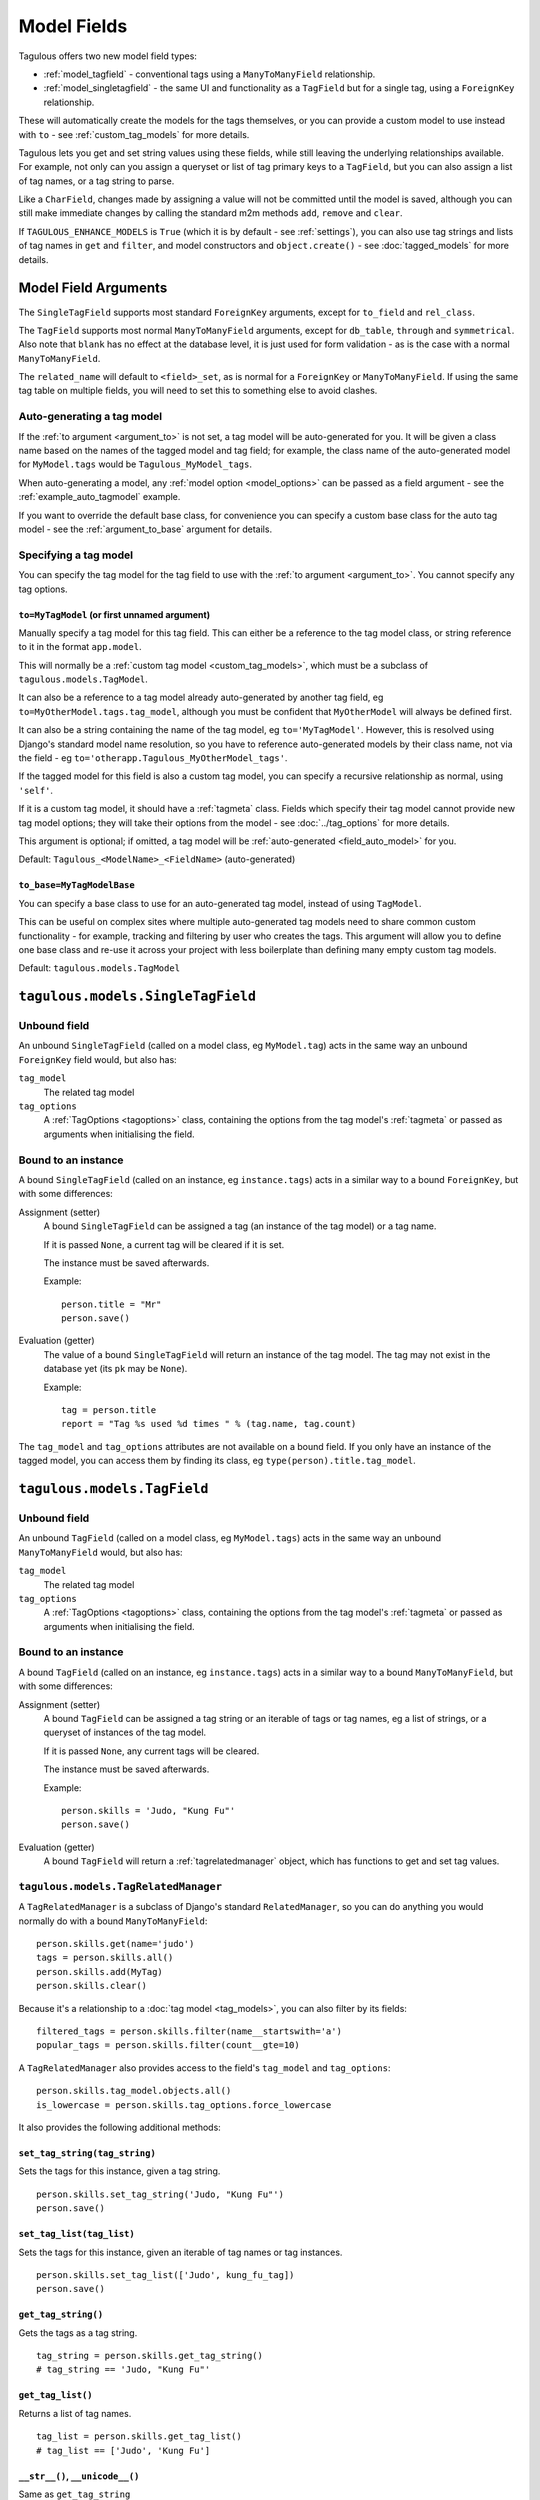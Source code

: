 ============
Model Fields
============

Tagulous offers two new model field types:

* :ref:`model_tagfield` - conventional tags using a ``ManyToManyField``
  relationship.
* :ref:`model_singletagfield` - the same UI and functionality as a ``TagField``
  but for a single tag, using a ``ForeignKey`` relationship.

These will automatically create the models for the tags themselves, or you can
provide a custom model to use instead with ``to`` - see
:ref:`custom_tag_models` for more details.

Tagulous lets you get and set string values using these fields, while still
leaving the underlying relationships available. For example, not only can
you assign a queryset or list of tag primary keys to a ``TagField``, but you
can also assign a list of tag names, or a tag string to parse.

Like a ``CharField``, changes made by assigning a value will not be committed
until the model is saved, although you can still make immediate changes by
calling the standard m2m methods ``add``, ``remove`` and ``clear``.

If ``TAGULOUS_ENHANCE_MODELS`` is ``True`` (which it is by default -
see :ref:`settings`), you can also use tag strings and lists of tag names in
``get`` and ``filter``, and model constructors and ``object.create()`` - see
:doc:`tagged_models` for more details.


.. _model_field_arguments:

Model Field Arguments
=====================

The ``SingleTagField`` supports most standard ``ForeignKey`` arguments, except
for ``to_field`` and ``rel_class``.

The ``TagField`` supports most normal ``ManyToManyField`` arguments, except
for ``db_table``, ``through`` and ``symmetrical``. Also note that ``blank`` has
no effect at the database level, it is just used for form validation - as is
the case with a normal ``ManyToManyField``.

The ``related_name`` will default to ``<field>_set``, as is normal for a
``ForeignKey`` or ``ManyToManyField``. If using the same tag table on multiple
fields, you will need to set this to something else to avoid clashes.


.. _field_auto_model:

Auto-generating a tag model
---------------------------

If the :ref:`to argument <argument_to>` is not set, a tag model will be
auto-generated for you. It will be given a class name based on the names of
the tagged model and tag field; for example, the class name of the
auto-generated model for ``MyModel.tags`` would be ``Tagulous_MyModel_tags``.

When auto-generating a model, any :ref:`model option <model_options>` can be
passed as a field argument - see the :ref:`example_auto_tagmodel` example.

If you want to override the default base class, for convenience you can specify
a custom base class for the auto tag model - see the :ref:`argument_to_base`
argument for details.


.. _field_explicit_model:

Specifying a tag model
----------------------

You can specify the tag model for the tag field to use with the
:ref:`to argument <argument_to>`. You cannot specify any tag options.


.. _argument_to:

``to=MyTagModel`` (or first unnamed argument)
~~~~~~~~~~~~~~~~~~~~~~~~~~~~~~~~~~~~~~~~~~~~~

Manually specify a tag model for this tag field. This can either be a
reference to the tag model class, or string reference to it in the format
``app.model``.

This will normally be a :ref:`custom tag model <custom_tag_models>`, which
must be a subclass of ``tagulous.models.TagModel``.

It can also be a reference to a tag model already auto-generated by another
tag field, eg ``to=MyOtherModel.tags.tag_model``, although you must be
confident that ``MyOtherModel`` will always be defined first.

It can also be a string containing the name of the tag model, eg
``to='MyTagModel'``. However, this is resolved using Django's standard model
name resolution, so you have to reference auto-generated models by their class
name, not via the field - eg ``to='otherapp.Tagulous_MyOtherModel_tags'``.

If the tagged model for this field is also a custom tag model, you can
specify a recursive relationship as normal, using ``'self'``.

If it is a custom tag model, it should have a :ref:`tagmeta` class. Fields
which specify their tag model cannot provide new tag model options; they
will take their options from the model - see :doc:`../tag_options` for more
details.

This argument is optional; if omitted, a tag model will be
:ref:`auto-generated <field_auto_model>` for you.

Default: ``Tagulous_<ModelName>_<FieldName>`` (auto-generated)


.. _argument_to_base:

``to_base=MyTagModelBase``
~~~~~~~~~~~~~~~~~~~~~~~~~~

You can specify a base class to use for an auto-generated tag model, instead of
using ``TagModel``.

This can be useful on complex sites where multiple auto-generated tag models
need to share common custom functionality - for example, tracking and filtering
by user who creates the tags. This argument will allow you to define one base
class and re-use it across your project with less boilerplate than defining
many empty custom tag models.

Default: ``tagulous.models.TagModel``


.. _model_singletagfield:

``tagulous.models.SingleTagField``
==================================

Unbound field
-------------

An unbound ``SingleTagField`` (called on a model class, eg ``MyModel.tag``)
acts in the same way an unbound ``ForeignKey`` field would, but also has:

``tag_model``
    The related tag model

``tag_options``
    A :ref:`TagOptions <tagoptions>` class, containing the options from the tag
    model's :ref:`tagmeta` or passed as arguments when initialising the field.


Bound to an instance
--------------------

A bound ``SingleTagField`` (called on an instance, eg ``instance.tags``) acts
in a similar way to a bound ``ForeignKey``, but with some differences:

Assignment (setter)
    A bound ``SingleTagField`` can be assigned a tag (an instance of the
    tag model) or a tag name.

    If it is passed ``None``, a current tag will be cleared if it is set.

    The instance must be saved afterwards.

    Example::

        person.title = "Mr"
        person.save()

Evaluation (getter)
    The value of a bound ``SingleTagField`` will return an instance of the tag
    model. The tag may not exist in the database yet (its ``pk`` may be
    ``None``).

    Example::

        tag = person.title
        report = "Tag %s used %d times " % (tag.name, tag.count)

The ``tag_model`` and ``tag_options`` attributes are not available on a bound
field. If you only have an instance of the tagged model, you can access them by
finding its class, eg ``type(person).title.tag_model``.



.. _model_tagfield:

``tagulous.models.TagField``
============================

Unbound field
-------------

An unbound ``TagField`` (called on a model class, eg ``MyModel.tags``)
acts in the same way an unbound ``ManyToManyField`` would, but also has:

``tag_model``
    The related tag model

``tag_options``
    A :ref:`TagOptions <tagoptions>` class, containing the options from the tag
    model's :ref:`tagmeta` or passed as arguments when initialising the field.


Bound to an instance
--------------------

A bound ``TagField`` (called on an instance, eg ``instance.tags``) acts
in a similar way to a bound ``ManyToManyField``, but with some differences:

Assignment (setter)
    A bound ``TagField`` can be assigned a tag string or an iterable of tags or
    tag names, eg a list of strings, or a queryset of instances of the tag
    model.

    If it is passed ``None``, any current tags will be cleared.

    The instance must be saved afterwards.

    Example::

        person.skills = 'Judo, "Kung Fu"'
        person.save()

Evaluation (getter)
    A bound ``TagField`` will return a :ref:`tagrelatedmanager` object, which
    has functions to get and set tag values.


.. _tagrelatedmanager:

``tagulous.models.TagRelatedManager``
-------------------------------------

A ``TagRelatedManager`` is a subclass of Django's standard ``RelatedManager``,
so you can do anything you would normally do with a bound ``ManyToManyField``::

    person.skills.get(name='judo')
    tags = person.skills.all()
    person.skills.add(MyTag)
    person.skills.clear()

Because it's a relationship to a :doc:`tag model <tag_models>`, you can also
filter by its fields::

    filtered_tags = person.skills.filter(name__startswith='a')
    popular_tags = person.skills.filter(count__gte=10)

A ``TagRelatedManager`` also provides access to the field's ``tag_model`` and
``tag_options``::

    person.skills.tag_model.objects.all()
    is_lowercase = person.skills.tag_options.force_lowercase

It also provides the following additional methods:


``set_tag_string(tag_string)``
~~~~~~~~~~~~~~~~~~~~~~~~~~~~~~
Sets the tags for this instance, given a tag string.
::

    person.skills.set_tag_string('Judo, "Kung Fu"')
    person.save()


``set_tag_list(tag_list)``
~~~~~~~~~~~~~~~~~~~~~~~~~~
Sets the tags for this instance, given an iterable of tag names or tag
instances.
::

    person.skills.set_tag_list(['Judo', kung_fu_tag])
    person.save()


``get_tag_string()``
~~~~~~~~~~~~~~~~~~~~

Gets the tags as a tag string.
::

    tag_string = person.skills.get_tag_string()
    # tag_string == 'Judo, "Kung Fu"'


``get_tag_list()``
~~~~~~~~~~~~~~~~~~

Returns a list of tag names.
::

    tag_list = person.skills.get_tag_list()
    # tag_list == ['Judo', 'Kung Fu']


``__str__()``, ``__unicode__()``
~~~~~~~~~~~~~~~~~~~~~~~~~~~~~~~~
Same as ``get_tag_string``
::

    report = '%s' % person.skills


``__eq__``, ``__ne__``
~~~~~~~~~~~~~~~~~~~~~~
Compare the tags on this instance to a tag string, or an iterable of tags
or tag names. Order does not matter, and case sensitivity is determined by
the options :ref:`option_case_sensitive` and :ref:`option_force_lowercase`.
::

    if (
        first.tags == second.tags
        or first.tags == ['Judo', kung_fu_tag]
        or first.tags != 'foo, bar'
        or first.tags != second.tags.filter(name__istartswith='k')
    ):
        ...


``__contains__``
~~~~~~~~~~~~~~~~
See if the tag (or string of a tag name) is in the tags. Case sensitivity
is determined by the options :ref:`option_case_sensitive` and
:ref:`option_force_lowercase`.
::

    if 'Judo' in person.skills and kung_fu_tag in person.skills:
        candidates.append(person)


``reload()``
~~~~~~~~~~~~
Discard any unsaved changes to the tags and load tags from the database
::

    person.skills = 'judo'
    person.save()
    person.skills = 'karate'
    person.skills.reload()
    # person.skills == 'judo'


``save(force=False)``
~~~~~~~~~~~~~~~~~~~~~
Commit any tag changes to the database.

If you are only changing the tags you can call this directly to reduce
database operations.

.. note::
    You do not need to call this if you are saving the instance; the
    manager listens to the instance's save signals and saves any changes
    to tags as part of that process.

In most circumstances you can ignore the ``force`` flag:

* The manager has a ``.changed`` flag which is set to ``False`` whenever
  the internal tag cache is loaded or saved. It is set to ``True`` when the
  tags are changed without being saved.

* If ``force=False`` (default), this method will only update the database
  if the ``.changed`` flag is ``True`` - in other words, the database will
  only be updated if there are changes to the internal cache since last
  load or save.

* If ``force=True``, the ``.changed`` flag will be ignored, and the current
  tag status will be forced upon the database. This can be useful in the
  rare cases where you have multiple references to the same database
  object, and want the tags on this instance to override any changes other
  instances may have made.

For example::

    person = Person.objects.create(name='Adam', skills='judo')
    person.name = 'Bob'
    person.skills = 'karate'
    person.skills.save()
    # person.name == 'Adam'
    # person.skills == 'judo'


``add(tag, tag, ...)``
~~~~~~~~~~~~~~~~~~~~~~
Based on the normal ``RelatedManager.add`` method, but has support for tag
names.

Adds a list of tags or tag names directly to the instance - there is no
need to save afterwards.

.. note::
    This does not parse tag strings - you need to pass separate tags
    as either instances of the tag model, or as separate strings.

Will call ``reload()`` first, so any unsaved changes to tags will be lost.

::

    person.skills.add('Judo', kung_fu_tag)


``remove(tag, tag, ...)``
~~~~~~~~~~~~~~~~~~~~~~~~~
Based on the normal ``RelatedManager.remove`` method, but has support for
tag names.

Removes a list of tags or tag names directly from the instance - there is
no need to save afterwards.

.. note::
    This does not parse tag strings - you need to pass separate tags
    as either instances of the tag model, or as separate strings.

Will call ``reload()`` first, so any unsaved changes to tags will be lost.

::

    person.skills.remove('Judo', kung_fu_tag)

